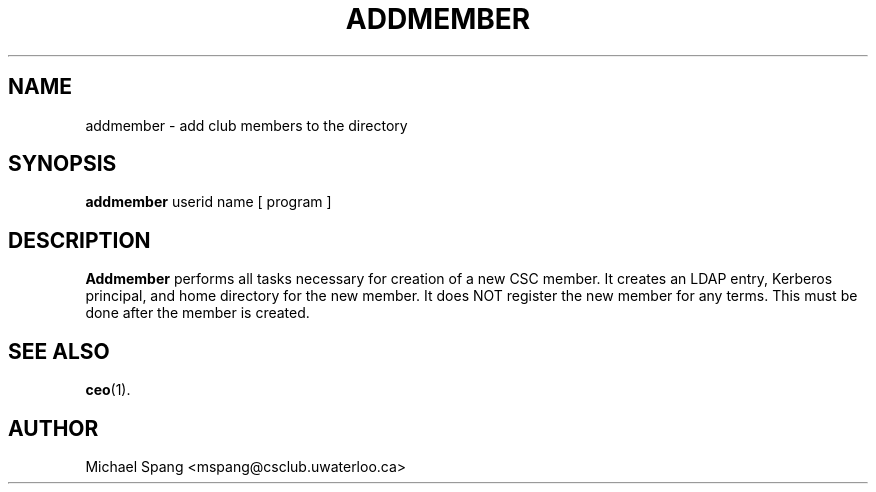 .TH ADDMEMBER 1 "December 16, 2007"
.SH NAME
addmember \- add club members to the directory
.SH SYNOPSIS
.B addmember
userid name [ program ]
.SH DESCRIPTION
.B Addmember
performs all tasks necessary for creation of a new CSC member. It creates
an LDAP entry, Kerberos principal, and home directory for the new member.
It does NOT register the new member for any terms. This must be done after
the member is created.
.SH SEE ALSO
.BR ceo (1).
.SH AUTHOR
Michael Spang <mspang@csclub.uwaterloo.ca>
